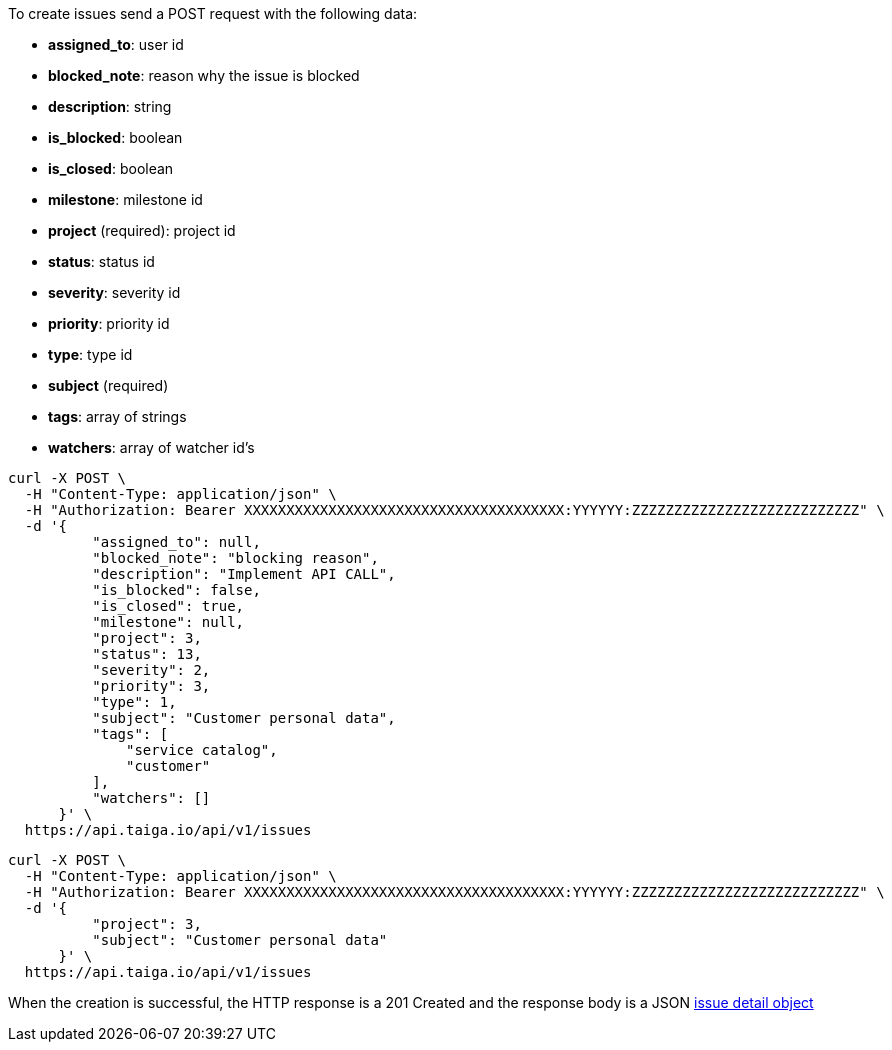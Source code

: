 To create issues send a POST request with the following data:

- *assigned_to*: user id
- *blocked_note*: reason why the issue is blocked
- *description*: string
- *is_blocked*: boolean
- *is_closed*: boolean
- *milestone*: milestone id
- *project* (required): project id
- *status*: status id
- *severity*: severity id
- *priority*: priority id
- *type*: type id
- *subject* (required)
- *tags*: array of strings
- *watchers*: array of watcher id's


[source,bash]
----
curl -X POST \
  -H "Content-Type: application/json" \
  -H "Authorization: Bearer XXXXXXXXXXXXXXXXXXXXXXXXXXXXXXXXXXXXXX:YYYYYY:ZZZZZZZZZZZZZZZZZZZZZZZZZZZ" \
  -d '{
          "assigned_to": null,
          "blocked_note": "blocking reason",
          "description": "Implement API CALL",
          "is_blocked": false,
          "is_closed": true,
          "milestone": null,
          "project": 3,
          "status": 13,
          "severity": 2,
          "priority": 3,
          "type": 1,
          "subject": "Customer personal data",
          "tags": [
              "service catalog",
              "customer"
          ],
          "watchers": []
      }' \
  https://api.taiga.io/api/v1/issues
----

[source,bash]
----
curl -X POST \
  -H "Content-Type: application/json" \
  -H "Authorization: Bearer XXXXXXXXXXXXXXXXXXXXXXXXXXXXXXXXXXXXXX:YYYYYY:ZZZZZZZZZZZZZZZZZZZZZZZZZZZ" \
  -d '{
          "project": 3,
          "subject": "Customer personal data"
      }' \
  https://api.taiga.io/api/v1/issues
----

When the creation is successful, the HTTP response is a 201 Created and the response body is a JSON link:#object-issue-detail[issue detail object]
